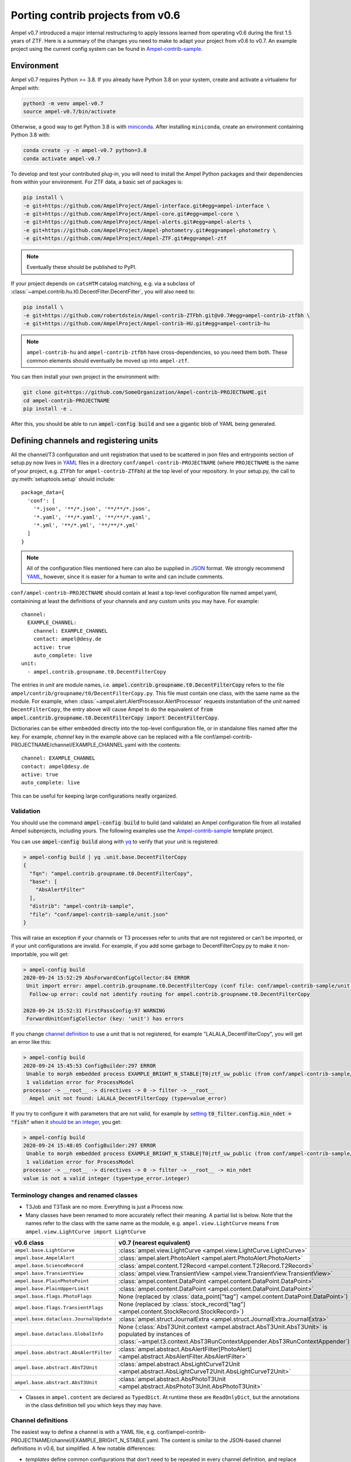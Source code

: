 
.. _legacy-porting-guide:

Porting contrib projects from v0.6
----------------------------------

Ampel v0.7 introduced a major internal restructuring to apply lessons learned
from operating v0.6 during the first 1.5 years of ZTF. Here is a summary of the
changes you need to make to adapt your project from v0.6 to v0.7. An example
project using the current config system can be found in
`Ampel-contrib-sample`_.

Environment
===========

.. highlight:: console

Ampel v0.7 requires Python >= 3.8. If you already have Python 3.8 on your system, create and activate a virtualenv for Ampel with:

.. code-block:: shell-session
  
  python3 -m venv ampel-v0.7
  source ampel-v0.7/bin/activate

Otherwise, a good way to get Python 3.8 is with `miniconda <https://docs.conda.io/en/latest/miniconda.html>`_. After installing ``miniconda``, create an environment containing Python 3.8 with:

.. code-block:: shell-session
  
  conda create -y -n ampel-v0.7 python=3.8
  conda activate ampel-v0.7

To develop and test your contributed plug-in, you will need to install the Ampel Python packages and their dependencies from within your environment. For ZTF data, a basic set of packages is:

.. code-block:: shell-session
  
  pip install \
  -e git+https://github.com/AmpelProject/Ampel-interface.git#egg=ampel-interface \
  -e git+https://github.com/AmpelProject/Ampel-core.git#egg=ampel-core \
  -e git+https://github.com/AmpelProject/Ampel-alerts.git#egg=ampel-alerts \
  -e git+https://github.com/AmpelProject/Ampel-photometry.git#egg=ampel-photometry \
  -e git+https://github.com/AmpelProject/Ampel-ZTF.git#egg=ampel-ztf

.. note:: Eventually these should be published to PyPI.

If your project depends on ``catsHTM`` catalog matching, e.g. via a subclass of :class:`~ampel.contrib.hu.t0.DecentFilter.DecentFilter`, you will also need to:

.. code-block:: shell-session
  
  pip install \
  -e git+https://github.com/robertdstein/Ampel-contrib-ZTFbh.git@v0.7#egg=ampel-contrib-ztfbh \
  -e git+https://github.com/AmpelProject/Ampel-contrib-HU.git#egg=ampel-contrib-hu

.. note:: ``ampel-contrib-hu`` and ``ampel-contrib-ztfbh`` have cross-dependencies, so you need them both. These common elements should eventually be moved up into ``ampel-ztf``.

You can then install your own project in the environment with:

.. code-block:: shell-session
  
  git clone git+https://github.com/SomeOrganization/Ampel-contrib-PROJECTNAME.git
  cd ampel-contrib-PROJECTNAME
  pip install -e .

After this, you should be able to run :code:`ampel-config build` and see a gigantic blob of YAML being generated.

.. _legacy-config-files:

Defining channels and registering units
=======================================

.. highlight:: python

All the channel/T3 configuration and unit registration that used to be
scattered in json files and entrypoints section of setup.py now lives in YAML_
files in a directory ``conf/ampel-contrib-PROJECTNAME`` (where ``PROJECTNAME`` is the name of your project, e.g. ``ZTFbh`` for ``ampel-contrib-ZTFbh``) at the top level
of your repository. In your setup.py, the call to :py:meth:`setuptools.setup`
should include::
  
  package_data={
    'conf': [
      '*.json', '**/*.json', '**/**/*.json',
      '*.yaml', '**/*.yaml', '**/**/*.yaml',
      '*.yml', '**/*.yml', '**/**/*.yml'
    ]
  }

.. note:: All of the configuration files mentioned here can also be supplied in JSON_ format. We strongly recommend YAML_, however, since it is easier for a human to write and can include comments.

.. highlight:: yaml

``conf/ampel-contrib-PROJECTNAME`` should contain at least a top-level configuration file named ampel.yaml, containining at least the definitions of your channels and any custom units
you may have. For example::

  channel:
    EXAMPLE_CHANNEL:
      channel: EXAMPLE_CHANNEL
      contact: ampel@desy.de
      active: true
      auto_complete: live
  unit:
    - ampel.contrib.groupname.t0.DecentFilterCopy

The entries in `unit` are module names, i.e. :code:`ampel.contrib.groupname.t0.DecentFilterCopy` refers to the file ``ampel/contrib/groupname/t0/DecentFilterCopy.py``. This file must contain one class, with the same name as the module. For example, when :class:`~ampel.alert.AlertProcessor.AlertProcessor` requests instantiation of the unit named ``DecentFilterCopy``, the entry above will cause Ampel to do the equivalent of :code:`from ampel.contrib.groupname.t0.DecentFilterCopy import DecentFilterCopy`.

Dictionaries can be either embedded directly into the top-level configuration
file, or in standalone files named after the key. For example, `channel` key
in the example above can be replaced with a file conf/ampel-contrib-PROJECTNAME/channel/EXAMPLE_CHANNEL.yaml with the contents::
  
  channel: EXAMPLE_CHANNEL
  contact: ampel@desy.de
  active: true
  auto_complete: live

This can be useful for keeping large configurations neatly organized.

.. _config-validation:

Validation
**********

You should use the command :code:`ampel-config build` to build (and validate) an Ampel configuration file from all installed Ampel subprojects, including yours. The following examples use the `Ampel-contrib-sample`_ template project.

You can use :code:`ampel-config build` along with yq_ to verify that your unit is registered:

.. code-block:: console
  
  > ampel-config build | yq .unit.base.DecentFilterCopy
  {
    "fqn": "ampel.contrib.groupname.t0.DecentFilterCopy",
    "base": [
      "AbsAlertFilter"
    ],
    "distrib": "ampel-contrib-sample",
    "file": "conf/ampel-contrib-sample/unit.json"
  }

This will raise an exception if your channels or T3 processes refer to units
that are not registered or can't be imported, or if your unit configurations are invalid. For example, if you add some garbage to DecentFilterCopy.py to make it non-importable, you will get:

.. code-block:: console
  
  > ampel-config build
  2020-09-24 15:52:29 AbsForwardConfigCollector:84 ERROR
   Unit import error: ampel.contrib.groupname.t0.DecentFilterCopy (conf file: conf/ampel-contrib-sample/unit.json from distribution: ampel-contrib-sample)
    Follow-up error: could not identify routing for ampel.contrib.groupname.t0.DecentFilterCopy

  2020-09-24 15:52:31 FirstPassConfig:97 WARNING
   ForwardUnitConfigCollector (key: 'unit') has errors

If you change `channel definition <https://github.com/AmpelProject/Ampel-contrib-sample/blob/03950a37dc4dc74c610df72887bd417239cd58aa/conf/ampel-contrib-sample/channel/EXAMPLE_BRIGHT_N_STABLE.yml#L11>`_  to use a unit that is not registered, for example "LALALA_DecentFilterCopy", you will get an error like this:

.. code-block:: console
  
  > ampel-config build
  2020-09-24 15:45:53 ConfigBuilder:297 ERROR
   Unable to morph embedded process EXAMPLE_BRIGHT_N_STABLE|T0|ztf_uw_public (from conf/ampel-contrib-sample/channel/EXAMPLE_BRIGHT_N_STABLE.yml)
   1 validation error for ProcessModel
  processor -> __root__ -> directives -> 0 -> filter -> __root__
    Ampel unit not found: LALALA_DecentFilterCopy (type=value_error)

If you try to configure it with parameters that are not valid, for example by `setting <https://github.com/AmpelProject/Ampel-contrib-sample/blob/03950a37dc4dc74c610df72887bd417239cd58aa/conf/ampel-contrib-sample/channel/EXAMPLE_BRIGHT_N_STABLE.yml#L13>`_ :code:`t0_filter.config.min_ndet = "fish"` when it `should be an integer <https://github.com/AmpelProject/Ampel-contrib-sample/blob/03950a37dc4dc74c610df72887bd417239cd58aa/ampel/contrib/groupname/t0/DecentFilterCopy.py#L38>`_, you get:

.. code-block:: console
  
  > ampel-config build
  2020-09-24 15:48:05 ConfigBuilder:297 ERROR
   Unable to morph embedded process EXAMPLE_BRIGHT_N_STABLE|T0|ztf_uw_public (from conf/ampel-contrib-sample/channel/EXAMPLE_BRIGHT_N_STABLE.yml)
   1 validation error for ProcessModel
  processor -> __root__ -> directives -> 0 -> filter -> __root__ -> min_ndet
  value is not a valid integer (type=type_error.integer)

Terminology changes and renamed classes
***************************************

- T3Job and T3Task are no more. Everything is just a Process now.
- Many classes have been renamed to more accurately reflect their meaning. A partial list is below. Note that the names refer to the class with the same name as the module, e.g. ``ampel.view.LightCurve`` means ``from ampel.view.LightCurve import LightCurve``

====================================== ============================================
v0.6 class                             v0.7 (nearest equivalent)
====================================== ============================================
``ampel.base.LightCurve``              :class:`ampel.view.LightCurve <ampel.view.LightCurve.LightCurve>`
``ampel.base.AmpelAlert``              :class:`ampel.alert.PhotoAlert <ampel.alert.PhotoAlert.PhotoAlert>`
``ampel.base.ScienceRecord``           :class:`ampel.content.T2Record <ampel.content.T2Record.T2Record>`
``ampel.base.TransientView``           :class:`ampel.view.TransientView <ampel.view.TransientView.TransientView>`
``ampel.base.PlainPhotoPoint``         :class:`ampel.content.DataPoint <ampel.content.DataPoint.DataPoint>`
``ampel.base.PlainUpperLimit``         :class:`ampel.content.DataPoint <ampel.content.DataPoint.DataPoint>`
``ampel.base.flags.PhotoFlags``        None (replaced by :class:`data_point["tag"] <ampel.content.DataPoint.DataPoint>`)
``ampel.base.flags.TransientFlags``    None (replaced by :class:`stock_record["tag"] <ampel.content.StockRecord.StockRecord>`)
``ampel.base.dataclass.JournalUpdate`` :class:`ampel.struct.JournalExtra <ampel.struct.JournalExtra.JournalExtra>`
``ampel.base.dataclass.GlobalInfo``    None (:class:`AbsT3Unit.context <ampel.abstract.AbsT3Unit.AbsT3Unit>` is populated by instances of :class:`~ampel.t3.context.AbsT3RunContextAppender.AbsT3RunContextAppender`)
``ampel.base.abstract.AbsAlertFilter`` :class:`ampel.abstract.AbsAlertFilter[PhotoAlert] <ampel.abstract.AbsAlertFilter.AbsAlertFilter>`
``ampel.base.abstract.AbsT2Unit``      :class:`ampel.abstract.AbsLightCurveT2Unit <ampel.abstract.AbsLightCurveT2Unit.AbsLightCurveT2Unit>`
``ampel.base.abstract.AbsT3Unit``      :class:`ampel.abstract.AbsPhotoT3Unit <ampel.abstract.AbsPhotoT3Unit.AbsPhotoT3Unit>`
====================================== ============================================

- Classes in ``ampel.content`` are declared as ``TypedDict``. At runtime these are ``ReadOnlyDict``, but the annotations in the class definition tell you which keys they may have.

Channel definitions
*******************

The easiest way to define a channel is with a YAML file, e.g. conf/ampel-contrib-PROJECTNAME/channel/EXAMPLE_BRIGHT_N_STABLE.yaml. The content is similar to the JSON-based channel definitions in v0.6, but simplified. A few notable differences:

- *templates* define common configurations that don't need to be repeated in every channel definition, and replace much of the boilerplate found in v0.6 channel definitions. See :class:`~ampel.model.ZTFLegacyChannelTemplate.ZTFLegacyChannelTemplate`.
- T2 unit configurations can be defined either inline or in the `alias` section of the top-level config. A separate t2_config.json is no longer needed.
- T3 process definitions embedded in the channel definition can also use templates. See :class:`~ampel.model.ZTFPeriodicSummaryT3.ZTFPeriodicSummaryT3`.

A slightly truncated example::
  
  channel: EXAMPLE_BRIGHT_N_STABLE
  contact: ampel@desy.de
  active: true
  # Auto-complete mode: how to treat photopoints be treated once a transient has
  # been accepted.
  # - false: apply filter to all photopoints
  # - true or "live": bypass filter once a transient has been accepted once
  auto_complete: live
  # Channel template: basic settings for which alert stream to listen to, how to
  # build light curves from alert packets, etc.
  template: ztf_uw_public
  # T0: which photopoints should be accepted to build light curves for each
  #     transient?
  t0_filter:
    unit: DecentFilterCopy
    config:
      min_ndet: 2
      min_tspan: 0
      max_tspan: 5
      ...
  # T2: how should the collected photopoints and light curves be augmented?
  t2_compute:
    - unit: T2SNCosmo
      config:
        model: salt2
        upper_limits: false
    # config can be omitted if the unit has defaults
    - unit: T2ExamplePolyFit
    - unit: T2CatalogMatch
      # A named configuration, defined in alias/t2. Names that start with "%" are
      # global, other names are local to the project
      config: '%T2CatalogMatch_general'
  # T3: what should I do with the collected data?
  t3_supervise:
    # A minimal T3: select all data for transients modified since last run
    # the optional parameters `name`, `load`, `filter`, and `complement` are set
    # to sensible defaults.
    - template: ztf_periodic_summary
      schedule: every().day.at('15:00')
      run:
        unit: DemoT3Unit
    # More settings: load only transient and T2 records for transients modified
    # since last run where `sncosmo` color parameter is > 1
    - name: set_all_the_things
      template: ztf_periodic_summary
      schedule: every(4).hours
      load:
        - TRANSIENT
        - T2RECORD
      filter:
        t2:
          unit: T2SNCosmo
          match:
            fit_results.c:
              $gt: 1
      run:
        unit: DemoT3Unit

Some operations that were previously embedded in T3 units, like filtering :class:`TransientView <ampel.view.TransientView.TransientView>` in :meth:`AbsT3Unit.add <ampel.abstract.AbsT3Unit.AbsT3Unit.add>`, now have their own dedicated stages. This makes it possible to reuse these stages without writing new code.

Standalone T3 processes
***********************

Just like in v0.6, T3 processes embedded in a channel definition implicitly
select only transients associated with that channel. To consume transients from
multiple channels, you have to define a standalone T3 process. These definitions
also use templates, however, so can be quite compact::
  
  name: TNSCompleteSummary
  tier: 3
  # every 60 minutes, consume all transients that were updated since the
  # previous run in channels HU_GP_10 or HU_GU_59
  template: ztf_periodic_summary
  schedule: every(60).minutes
  channel:
    any_of:
      - HU_GP_10
      - HU_GP_59
  # load the stock, t0, and t2 records associated with the transient (and channel)
  load:
    - TRANSIENT
    - DATAPOINT
    - T2RECORD
  # for each selected transient, look up the TNS name
  complement: TNSNames
  # and pass to TNSTalker
  run:
    unit: TNSTalker
    config:
      # a Secret item, kept separate from the rest of the config
      tns_api_key:
        key: tns/jnordin
      submit_tns: true
      sandbox: false
      max_age: 30
      needed_catalogs: []

.. highlight:: python


T0 units
========

.. _legacy-t0-configuration:

T0 unit configuration
*********************

T0 units need to be :ref:`registered in your project's config <legacy-config-files>`.

All units in v0.7 use type annotations and ``pydantic`` to define and validate their configuration. This means that if you previously used a nested :class:`RunConfig` class to define a configuration, you can move its fields up to the parent class, and access them as attributes from instances. In other words, the following v0.6 filter defintion::
  
  from pydantic import BaseModel
  from ampel.base.abstract.AbsAlertFilter import AbsAlertFilter

  class AwesomeFilter(AbsAlertFilter):
  
      class RunConfig(BaseModel):
          """
          Necessary class to validate configuration.
          """
          MIN_NDET: int # number of previous detections
          MIN_TSPAN: float # minimum duration of alert detection history [days]
          MAX_TSPAN: float # maximum duration of alert detection history [days]
  
      def __init__(self, on_match_t2_units, base_config=None, run_config=None, logger=None):
          if run_config is None:
              raise ValueError("Please check your run configuration")
  
          self.on_match_t2_units = on_match_t2_units
          self.logger = logger if logger is not None else logging.getLogger()
  
          # parse the run config
          rc_dict = run_config.dict()
  
          # ----- set filter proerties ----- #
  
          # history
          self.min_ndet = rc_dict['MIN_NDET'] 
          self.min_tspan = rc_dict['MIN_TSPAN']
          self.max_tspan = rc_dict['MAX_TSPAN']

shrinks down to::
  
  from pydantic import Field
  from ampel.alert.PhotoAlert import PhotoAlert
  from ampel.abstract.AbsAlertFilter import AbsAlertFilter

  class AwesomeFilter(AbsAlertFilter[PhotoAlert]):
  
      min_ndet: int = Field(..., description="number of previous detections")
      min_tspan: float = Field(..., description="minimum duration of alert detection history [days]")
      max_tspan: float = Field(..., description="maximum duration of alert detection history [days]")

      def post_init(self):
          ...

You no longer have to define an :meth:`__init__`; the default :meth:`__init__` will set ``self.min_ndet`` and raise an exception if required fields are not set or set with invalid values. If you need to do any custom setup, however, you can define a :meth:`post_init` that will be called within the base class :meth:`__init__`. A few other things to note:

- All instances of :class:`~ampel.abstract.AbsAlertFilter.AbsAlertFilter` have a ``self.logger`` property. You do not have to set one up yourself.
- ``AbsAlertFilter[PhotoAlert]`` indicates that the :meth:`~ampel.abstract.AbsAlertFilter.AbsAlertFilter.apply` method expects a :class:`~ampel.alert.PhotoAlert.PhotAlert`. Instances of :class:`~ampel.alert.PhotoAlert.PhotoAlert` have separate photopoints and upper limits. If you omit the parameter to :class:`~ampel.abstract.AbsAlertFilter.AbsAlertFilter` in your class definition, your :meth:`~ampel.abstract.AbsAlertFilter.AbsAlertFilter.apply` method will receive the base class, :class:`~ampel.alert.AmpelAlert.AmpelAlert`, instead. Instances of :class:`~ampel.alert.AmpelAlert.AmpelAlert` only have one collection of datapoints.
- The call to :py:meth:`~pydantic.Field` is optional, but makes the field description machine-readable. You can also use this to define jsonschema-style constraints on the field value, for example requiring an integer to be positive, or a list to have a specified number of items. For more information, see the `pydantic docs <https://pydantic-docs.helpmanual.io/usage/schema/#field-customisation>`_.
- Field names should be lower camel-cased by convention.

Base classes also exist to automate the configuration of e.g. catalog matching services. For example, if you were previously setting up ``catsHTM`` matching
like this::
  
  from pydantic import BaseModel
  from ampel.base.abstract.AbsAlertFilter import AbsAlertFilter
  from ampel.contrib.hu import catshtm_server

  class GaiaVetoFilter(AbsAlertFilter):
  
      resources = ('catsHTM.default',)
  
      def __init__(self, on_match_t2_units, base_config=None, run_config=None, logger=None):
          catshtm_uri = base_confg["catsHTM.default"]
          self.catshtm = catshtm_server.get_client(catshtm_uri)

you can simplify to::
  
  from ampel.alert.PhotoAlert import PhotoAlert
  from ampel.abstract.AbsAlertFilter import AbsAlertFilter
  from ampel.contrib.hu.base.CatsHTMUnit import CatsHTMUnit

  class GaiaVetoFilter(CatsHTMUnit, AbsAlertFilter[PhotoAlert]):
      ...

:py:class:`ExtCatsUnit` is the equivalent for `extcats <https://github.com/MatteoGiomi/extcats>`.

Filtering
*********

:class:`~ampel.alert.PhotoAlert.PhotoAlert` is mostly a drop-in replacement for the v0.6 :py:class:`AmpelAlert`. There are important differences, however:

- :meth:`~ampel.alert.PhotoAlert.PhotoAlert.get_values` uses native field names instead of the internal aliases from v0.6. Use ``jd`` instead of ``obs_date``, ``magpsf`` instead of ``mag``, etc.
- The third argument to :meth:`~ampel.alert.PhotoAlert.PhotoAlert.get_values` is now a string rather than a bool. Where you formerly used ``get_values(..., upper_limits=True)`` to get values from upper limits, use ``get_values(..., data="uls")``. To get both detections and upper limits, use ``get_values(..., data="all")``.

The return value of :meth:`AbsAlertFilter.apply <ampel.abstract.AbsAlertFilter.AbsAlertFilter.apply>` may now return a :class:`bool` or an :class:`int`.

- If you previously returned ``self.on_match_t2_units`` to accept an alert and trigger all configured T2s, return ``True`` instead.
- If you previously returned ``False`` or ``None`` to reject an alert, you may continue to do so. You may also return an integer "rejection code" between -255 and -1. You can define these codes however you like, and use them to efficiently query the properties of rejected alerts after the fact.
- If you previously returned a subset of ``self.on_match_t2_units`` depending on the exact properties of the alert, return a positive integer instead. This will be interpreted as id of the group of T2s to run.

T2 units
========

T2 units need to be :ref:`registered in your project's config <legacy-config-files>`.

New base classes
****************

There are now 3 different kinds of T2 unit. If your T2 does something other than a light curve analysis, it may be a better fit for one of the new ones:

- :class:`~ampel.abstract.AbsLightCurveT2Unit.AbsLightCurveT2Unit` operates on entire light curves, and runs every time a new photopoint or upper limit is added to a transient. This is equivalent to the old :py:class:`AbsT2Unit`, but can be configured to operate on all photopoints, or on detections only.
- :class:`~ampel.abstract.AbsPointT2Unit.AbsPointT2Unit` operates on single data points. It can be configured to run on a subset of photopoints, e.g. to run catalog matching on only the first detection.
- :class:`~ampel.abstract.AbsStockT2Unit.AbsStockT2Unit` operates on the stock (transient) record itself. This can be used to perform some action when the transient is added to a channel.

There are also "tied" variants of these, such as :class:`~ampel.abstract.AbsTiedLightCurveT2Unit.AbsTiedLightCurveT2Unit`, that can be used to build a directed acyclic graph of T2s. In other words, these T2s depend on the output of other T2s.

T2 unit configuration
*********************

Like T0 units, T2 units take their configuration as fields. See:ref:`legacy-t0-configuration`.

:py:meth:`run`
**************

T2 units now have a single configuration, so the :meth:`~ampel.abstract.AbsLightCurveT2Unit.AbsLightCurveT2Unit.run` method no longer takes a ``run_config`` argument. If your :py:meth:`run` method previously looked like this [contrived] example::
  
  def run(self, light_curve, run_config):
      count = len(light_curve.get_values("jd", upper_limits=False))
      if run_config["include_upper_limits"]:
          count += len(light_curve.get_values("jd", upper_limits=True))
      return {"length": count}

it should be replaced with::
  
  def run(self, lightcurve: LightCurve) -> T2UnitResult:
      count = len(light_curve.get_values("jd", of_upper_limits=False))
      if run_config["include_upper_limits"]:
          count += len(light_curve.get_values("jd", of_upper_limits=True))
      return {"length": count}

The `PEP 484 annotations <https://www.python.org/dev/peps/pep-0484/>`_ in the method signature are optional but highly encouraged. If these type hints are present, static type checkers like mypy_ will be able to spot mistakes like returning the wrong type, calling a method that does not exist or with the wrong arguments, etc.

T3 units
========

T2 units need to be :ref:`registered in your project's config <legacy-config-files>`.

T3 unit configuration
*********************

See :ref:`legacy-t0-configuration`.

If your T3 authenticates with an external service like Slack or DropBox using a secret token, you should *not* check this token into your repository. Slack in particular scans all commits to public GitHub repositories and revokes any of its tokens it finds there. Instead, you can use the special :class:`~ampel.model.Secret.Secret` type hint to indicate that the value should be looked up in a separate secret store. For example, if you previously had::
  
  from pydantic import BaseModel, BaseConfig
  from ampel.base.abstract.AbsT3Unit import AbsT3Unit
  
  class LooseLipsSinkShips(AbsT3Unit):
      class RunConfig(BaseModel):
          slack_token: str =  "xoxb-216058338329-819573451732-Rjxt1zb9WpjhVZ6H6Y3ZUuHo"
      def __init__(self, logger, base_config=None, run_config=None, global_info=None):
          self.run_config = self.RunConfig() if run_config is None else run_config
      def add(self, views):
          token = self.run_config["slack_token"]
          ...

you should have this::
  
  from typing import Dict, Tuple
  
  from ampel.abstract.AbsT3Unit import AbsT3Unit
  from ampel.model.Secret import Secret
  from ampel.struct.JournalExtra import JournalExtra
  from ampel.type import StockId
  from ampel.view.TransientView import TransientView
  
  class Skrytnost(AbsPhotoT3Unit):
  
      slack_token: Secret[str] = {"key": "my-slack-token"}  # type: ignore[assignment]
  
      def add(self, transients: Tuple[TransientView, ...]) -> Dict[StockId, JournalExtra]:
          token = self.slack_token.get()
          ...

Again, all type annotations in method signatures (and the associated imports) are optional, but encouraged. The default value of ``slack_token`` tells Ampel to look up the value under the name "my-slack-token" in its secret store. Your T3 instance will be configured with an object whose :meth:`~ampel.model.Secret.Secret.get` method returns the value (of the type indicated in ``[]``, or :class:`str` if unspecified). This mechanism allows you to specify which token you want by default as a symbolic name rather than a value. The trailing comment instructs mypy_ to not complain about the assignment.

:py:meth:`~ampel.abstract.AbsT3Unit.AbsT3Unit.add`
**************************************************

- return a ``Dict[StockId,JournalExtra]`` instead of a list of ``JournalUpdate``. For example, if you were previously doing something like this::
  
    jupdates = []
    for tran_view in views:
        jcontent = {'t3unit': self.name, 'reactDict': do_something(tran_view), 'success':success}
        jupdates.append(JournalUpdate(tran_id=tran_view.tran_id) ext=self.run_config.ext_journal, content=jcontent)
    return jupdates

  you can replace that with::
  
    jupdates = {}
    for tran_view in views:
        jupdates[tran_view.id] = JournalExtra(extra={'reactDict': do_something(tran_view), 'success':success})
    return jupdates
- For current ZTF transients, the ZTF name is the first element of the stock name, e.g.::
    
    transient_view.stock["name"][0]
  
  To be extra-pendantic (and pass all mypy_ checks), use::
    
    assert view.stock and view.stock["name"] is not None
    name = next(
        n for n in view.stock["name"] if isinstance(n, str) and n.startswith("ZTF")
    )


.. _Ampel-contrib-sample: <https://github.com/AmpelProject/Ampel-contrib-sample/tree/03950a37dc4dc74c610df72887bd417239cd58aa
.. _mypy: https://mypy.readthedocs.io/en/stable/
.. _YAML: https://en.wikipedia.org/wiki/YAML
.. _JSON: https://en.wikipedia.org/wiki/JSON
.. _yq: https://mikefarah.gitbook.io/yq/
